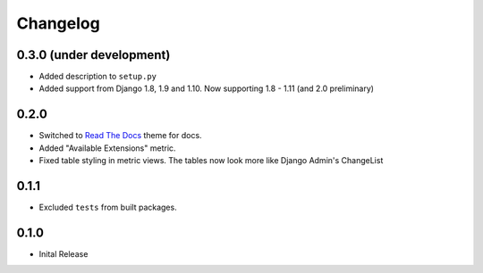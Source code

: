 =========
Changelog
=========

0.3.0 (under development)
=========================

* Added description to ``setup.py``

* Added support from Django 1.8, 1.9 and 1.10. Now supporting 1.8 - 1.11 (and
  2.0 preliminary)

0.2.0
=====

* Switched to `Read The Docs <https://github.com/rtfd/sphinx_rtd_theme>`_ theme
  for docs.

* Added "Available Extensions" metric.

* Fixed table styling in metric views. The tables now look more like Django
  Admin's ChangeList

0.1.1
=====

* Excluded ``tests`` from built packages.

0.1.0
=====

* Inital Release
